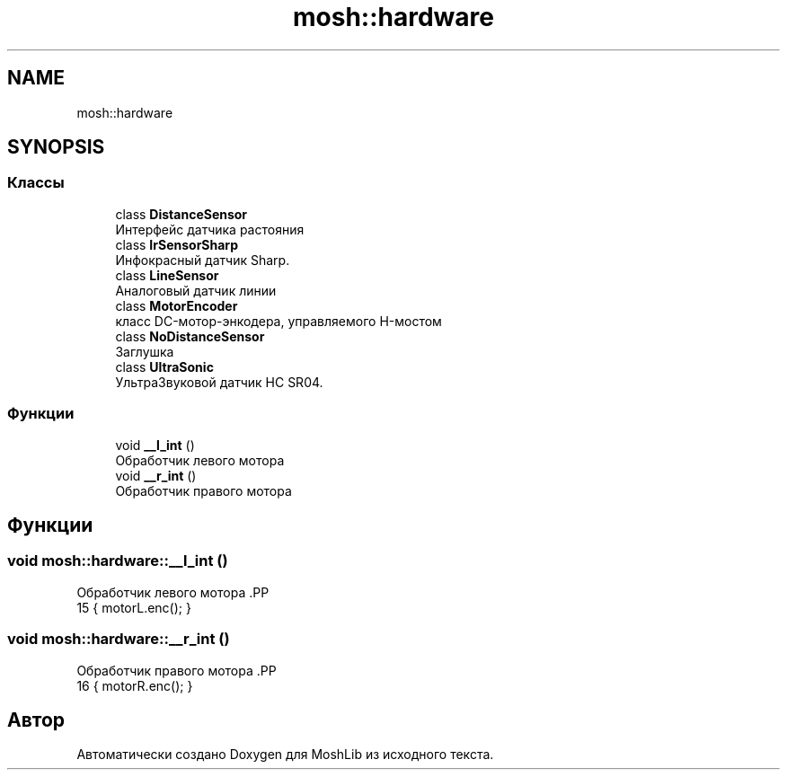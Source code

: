.TH "mosh::hardware" 3 "MoshLib" \" -*- nroff -*-
.ad l
.nh
.SH NAME
mosh::hardware
.SH SYNOPSIS
.br
.PP
.SS "Классы"

.in +1c
.ti -1c
.RI "class \fBDistanceSensor\fP"
.br
.RI "Интерфейс датчика растояния "
.ti -1c
.RI "class \fBIrSensorSharp\fP"
.br
.RI "Инфокрасный датчик Sharp\&. "
.ti -1c
.RI "class \fBLineSensor\fP"
.br
.RI "Аналоговый датчик линии "
.ti -1c
.RI "class \fBMotorEncoder\fP"
.br
.RI "класс DC-мотор-энкодера, управляемого H-мостом "
.ti -1c
.RI "class \fBNoDistanceSensor\fP"
.br
.RI "Заглушка "
.ti -1c
.RI "class \fBUltraSonic\fP"
.br
.RI "УльтраЗвуковой датчик HC SR04\&. "
.in -1c
.SS "Функции"

.in +1c
.ti -1c
.RI "void \fB__l_int\fP ()"
.br
.RI "Обработчик левого мотора "
.ti -1c
.RI "void \fB__r_int\fP ()"
.br
.RI "Обработчик правого мотора "
.in -1c
.SH "Функции"
.PP 
.SS "void mosh::hardware::__l_int ()"

.PP
Обработчик левого мотора .PP
.nf
15 { motorL\&.enc(); }
.fi

.SS "void mosh::hardware::__r_int ()"

.PP
Обработчик правого мотора .PP
.nf
16 { motorR\&.enc(); }
.fi

.SH "Автор"
.PP 
Автоматически создано Doxygen для MoshLib из исходного текста\&.
